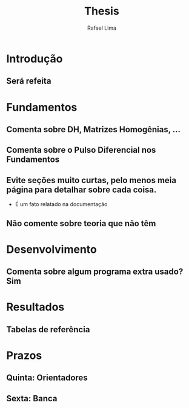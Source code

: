 #+TITLE: Thesis 
#+AUTHOR: Rafael Lima

* Introdução
** Será refeita

* Fundamentos
** Comenta sobre DH, Matrizes Homogênias, ...
** Comenta sobre o Pulso Diferencial nos Fundamentos
** Evite seções muito curtas, pelo menos meia página para detalhar sobre cada coisa.
 * É um fato relatado na documentação
** Não comente sobre teoria que não têm

* Desenvolvimento
** Comenta sobre algum programa extra usado? Sim

* Resultados
** Tabelas de referência

* Prazos
** Quinta: Orientadores
** Sexta: Banca


